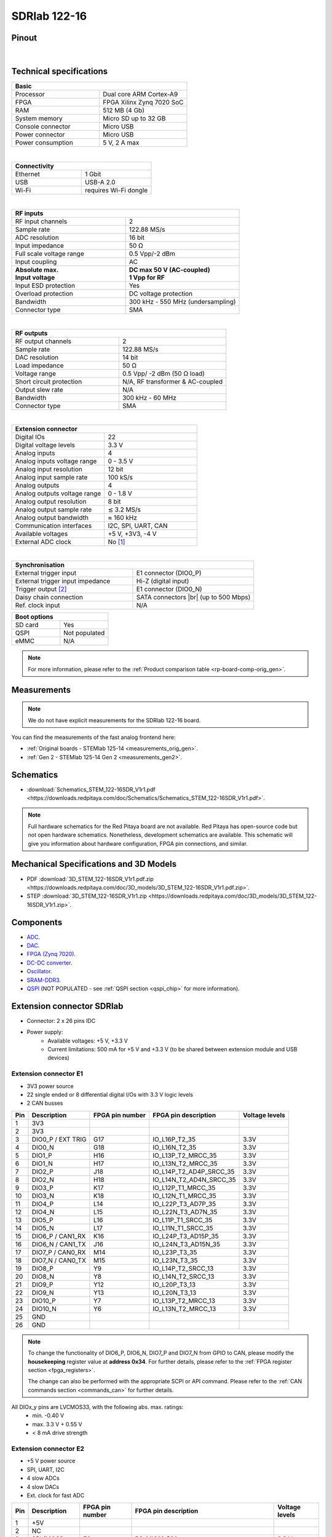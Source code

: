.. _top_122_16:

###############
SDRlab 122-16
###############

.. figure:: img/SDRlab-122-16.jpg
    :width: 500


Pinout
========

.. figure:: ../125-14/img/Red_Pitaya_pinout.jpg
    :width: 700

|

Technical specifications
==========================

.. table::
    :widths: 40 40

    +------------------------------------+------------------------------------+
    | **Basic**                                                               |
    +====================================+====================================+
    | Processor                          | Dual core ARM Cortex-A9            |
    +------------------------------------+------------------------------------+
    | FPGA                               | FPGA Xilinx Zynq 7020 SoC          |
    +------------------------------------+------------------------------------+
    | RAM                                | 512 MB (4 Gb)                      |
    +------------------------------------+------------------------------------+
    | System memory                      | Micro SD up to 32 GB               |
    +------------------------------------+------------------------------------+
    | Console connector                  | Micro USB                          |
    +------------------------------------+------------------------------------+
    | Power connector                    | Micro USB                          |
    |                                    |                                    |
    +------------------------------------+------------------------------------+
    | Power consumption                  | 5 V, 2 A max                       |
    +------------------------------------+------------------------------------+

|

.. table::
    :widths: 40 40


    +------------------------------------+------------------------------------+
    | **Connectivity**                                                        |
    +====================================+====================================+
    | Ethernet                           | 1 Gbit                             |
    +------------------------------------+------------------------------------+
    | USB                                | USB-A 2.0                          |
    +------------------------------------+------------------------------------+
    | Wi-Fi                              | requires Wi-Fi dongle              |
    +------------------------------------+------------------------------------+

|

.. table::
    :widths: 40 40

    +------------------------------------+------------------------------------+
    | **RF inputs**                                                           |
    +====================================+====================================+
    | RF input channels                  | 2                                  |
    +------------------------------------+------------------------------------+
    | Sample rate                        | 122.88 MS/s                        |
    +------------------------------------+------------------------------------+
    | ADC resolution                     | 16 bit                             |
    +------------------------------------+------------------------------------+
    | Input impedance                    | 50 Ω                               |
    +------------------------------------+------------------------------------+
    | Full scale voltage range           | 0.5 Vpp/-2 dBm                     |
    +------------------------------------+------------------------------------+
    | Input coupling                     | AC                                 |
    +------------------------------------+------------------------------------+
    | | **Absolute max.**                | | **DC max 50 V (AC-coupled)**     |
    | | **Input voltage**                | | **1 Vpp for RF**                 |
    +------------------------------------+------------------------------------+
    | Input ESD protection               | Yes                                |
    +------------------------------------+------------------------------------+
    | Overload protection                | DC voltage protection              |
    +------------------------------------+------------------------------------+
    | Bandwidth                          | 300 kHz - 550 MHz (undersampling)  |
    +------------------------------------+------------------------------------+
    | Connector type                     | SMA                                |
    +------------------------------------+------------------------------------+

|

.. table::
    :widths: 40 40

    +------------------------------------+------------------------------------+
    | **RF outputs**                                                          |
    +====================================+====================================+
    | RF output channels                 | 2                                  |
    +------------------------------------+------------------------------------+
    | Sample rate                        | 122.88 MS/s                        |
    +------------------------------------+------------------------------------+
    | DAC resolution                     | 14 bit                             |
    +------------------------------------+------------------------------------+
    | Load impedance                     | 50 Ω                               |
    +------------------------------------+------------------------------------+
    | Voltage range                      | 0.5 Vpp/ -2 dBm                    |
    |                                    | (50 Ω load)                        |
    +------------------------------------+------------------------------------+
    | Short circuit protection           | N/A, RF transformer                |
    |                                    | & AC-coupled                       |
    +------------------------------------+------------------------------------+
    | Output slew rate                   | N/A                                |
    +------------------------------------+------------------------------------+
    | Bandwidth                          | 300 kHz - 60 MHz                   |
    +------------------------------------+------------------------------------+
    | Connector type                     | SMA                                |
    +------------------------------------+------------------------------------+

|

.. table::
    :widths: 40 40

    +------------------------------------+------------------------------------+
    | **Extension connector**                                                 |
    +====================================+====================================+
    | Digital IOs                        | 22                                 |
    +------------------------------------+------------------------------------+
    | Digital voltage levels             | 3.3 V                              |
    +------------------------------------+------------------------------------+
    | Analog inputs                      | 4                                  |
    +------------------------------------+------------------------------------+
    | Analog inputs voltage range        | 0 - 3.5 V                          |
    +------------------------------------+------------------------------------+
    | Analog input resolution            | 12 bit                             |
    +------------------------------------+------------------------------------+
    | Analog input sample rate           | 100 kS/s                           |
    +------------------------------------+------------------------------------+
    | Analog outputs                     | 4                                  |
    +------------------------------------+------------------------------------+
    | Analog outputs voltage range       | 0 - 1.8 V                          |
    +------------------------------------+------------------------------------+
    | Analog output resolution           | 8 bit                              |
    +------------------------------------+------------------------------------+
    | Analog output sample rate          | ≲ 3.2 MS/s                         |
    +------------------------------------+------------------------------------+
    | Analog output bandwidth            | ≈ 160 kHz                          |
    +------------------------------------+------------------------------------+
    | Communication interfaces           | I2C, SPI, UART, CAN                |
    +------------------------------------+------------------------------------+
    | Available voltages                 | +5 V, +3V3, -4 V                   |
    +------------------------------------+------------------------------------+
    | External ADC clock                 | No [#f1]_                          |
    +------------------------------------+------------------------------------+

|

.. table::
    :widths: 40 40

    +------------------------------------+------------------------------------+
    | **Synchronisation**                                                     |
    +====================================+====================================+
    | External trigger input             | E1 connector (DIO0_P)              |
    +------------------------------------+------------------------------------+
    | External trigger input impedance   | Hi-Z (digital input)               |
    |                                    |                                    |
    +------------------------------------+------------------------------------+
    | Trigger output [#f2]_              | E1 connector (DIO0_N)              |
    +------------------------------------+------------------------------------+
    | Daisy chain connection             | SATA connectors |br|               |
    |                                    | (up to 500 Mbps)                   |
    +------------------------------------+------------------------------------+
    | Ref. clock input                   | N/A                                |
    +------------------------------------+------------------------------------+

.. table::
    :widths: 40 40

    +------------------------------------+------------------------------------+
    | **Boot options**                                                        |
    +====================================+====================================+
    | SD card                            | Yes                                |
    +------------------------------------+------------------------------------+
    | QSPI                               | Not populated                      |
    +------------------------------------+------------------------------------+
    | eMMC                               | N/A                                |
    +------------------------------------+------------------------------------+


.. note::

    For more information, please refer to the :ref:`Product comparison table <rp-board-comp-orig_gen>`.





Measurements
=================

.. note::

    We do not have explicit measurements for the SDRlab 122-16 board.

You can find the measurements of the fast analog frontend here:

* :ref:`Original boards - STEMlab 125-14 <measurements_orig_gen>`.
* :ref:`Gen 2 - STEMlab 125-14 Gen 2 <measurements_gen2>`.


.. TODO Add Extension connectors to FPGA pin description

.. _schematics_122_16:

Schematics
============

* :download:`Schematics_STEM_122-16SDR_V1r1.pdf <https://downloads.redpitaya.com/doc/Schematics/Schematics_STEM_122-16SDR_V1r1.pdf>`.

.. note::

    Full hardware schematics for the Red Pitaya board are not available. Red Pitaya has open-source code but not open hardware schematics. Nonetheless, development schematics are available. This schematic will give you information about hardware configuration, FPGA pin connections, and similar.


Mechanical Specifications and 3D Models
===========================================

* PDF :download:`3D_STEM_122-16SDR_V1r1.pdf.zip <https://downloads.redpitaya.com/doc/3D_models/3D_STEM_122-16SDR_V1r1.pdf.zip>`.
* STEP :download:`3D_STEM_122-16SDR_V1r1.zip <https://downloads.redpitaya.com/doc/3D_models/3D_STEM_122-16SDR_V1r1.zip>`.


Components
=============

* `ADC <https://www.analog.com/en/products/LTC2185.html>`_.
* `DAC <https://www.analog.com/en/products/AD9767.html>`_.
* `FPGA (Zynq 7020) <https://docs.amd.com/v/u/en-US/ds190-Zynq-7000-Overview>`_.
* `DC-DC converter <https://www.analog.com/en/products/LTC3615.html>`_.
* `Oscillator <https://abracon.com/Precisiontiming/ABLNO.pdf>`_.
* `SRAM-DDR3 <https://www.digikey.com/en/products/detail/micron-technology-inc/MT41J256M16HA-125-E/4315785>`_.
* `QSPI <https://www.infineon.com/part/S25FL128SAGNFI001>`_ (NOT POPULATED - see :ref:`QSPI section <qspi_chip>` for more information).


Extension connector SDRlab
=============================

- Connector: 2 x 26 pins IDC
- Power supply:
    - Available voltages: +5 V, +3.3 V
    - Current limitations: 500 mA for +5 V and +3.3 V (to be shared between extension module and USB devices)


.. _E1_sdr:

Extension connector E1
--------------------------

- 3V3 power source
- 22 single ended or 8 differential digital I/Os with 3.3 V logic levels
- 2 CAN busses

===  =====================  ===============  ========================  ==============
Pin  Description            FPGA pin number  FPGA pin description      Voltage levels
===  =====================  ===============  ========================  ==============
1    3V3
2    3V3
3    DIO0_P / EXT TRIG      G17              IO_L16P_T2_35             3.3V
4    DIO0_N                 G18              IO_L16N_T2_35             3.3V
5    DIO1_P                 H16              IO_L13P_T2_MRCC_35        3.3V
6    DIO1_N                 H17              IO_L13N_T2_MRCC_35        3.3V
7    DIO2_P                 J18              IO_L14P_T2_AD4P_SRCC_35   3.3V
8    DIO2_N                 H18              IO_L14N_T2_AD4N_SRCC_35   3.3V
9    DIO3_P                 K17              IO_L12P_T1_MRCC_35        3.3V
10   DIO3_N                 K18              IO_L12N_T1_MRCC_35        3.3V
11   DIO4_P                 L14              IO_L22P_T3_AD7P_35        3.3V
12   DIO4_N                 L15              IO_L22N_T3_AD7N_35        3.3V
13   DIO5_P                 L16              IO_L11P_T1_SRCC_35        3.3V
14   DIO5_N                 L17              IO_L11N_T1_SRCC_35        3.3V
15   DIO6_P / CAN1_RX       K16              IO_L24P_T3_AD15P_35       3.3V
16   DIO6_N / CAN1_TX       J16              IO_L24N_T3_AD15N_35       3.3V
17   DIO7_P / CAN0_RX       M14              IO_L23P_T3_35             3.3V
18   DIO7_N / CAN0_TX       M15              IO_L23N_T3_35             3.3V
19   DIO8_P                 Y9               IO_L14P_T2_SRCC_13        3.3V
20   DIO8_N                 Y8               IO_L14N_T2_SRCC_13        3.3V
21   DIO9_P                 Y12              IO_L20P_T3_13             3.3V
22   DIO9_N                 Y13              IO_L20N_T3_13             3.3V
23   DIO10_P                Y7               IO_L13P_T2_MRCC_13        3.3V
24   DIO10_N                Y6               IO_L13N_T2_MRCC_13        3.3V
25   GND
26   GND
===  =====================  ===============  ========================  ==============


.. note::

    To change the functionality of DIO6_P, DIO6_N, DIO7_P and DIO7_N from GPIO to CAN, please modify the **housekeeping** register value at **address 0x34**. For further details, please refer to the :ref:`FPGA register section <fpga_registers>`.

    The change can also be performed with the appropriate SCPI or API command. Please refer to the :ref:`CAN commands section <commands_can>` for further details.

All DIOx_y pins are LVCMOS33, with the following abs. max. ratings:
    - min. -0.40 V
    - max. 3.3 V + 0.55 V
    - < 8 mA drive strength


.. _E2_sdr:

Extension connector E2
-------------------------

- +5 V power source
- SPI, UART, I2C
- 4 slow ADCs
- 4 slow DACs
- Ext. clock for fast ADC


===  ======================  ===============  ==============================================  ==============
Pin  Description             FPGA pin number  FPGA pin description                            Voltage levels
===  ======================  ===============  ==============================================  ==============
1    +5V
2    NC
3    SPI (MOSI)              E9               PS_MIO10_500                                    3.3 V
4    SPI (MISO)              C6               PS_MIO11_500                                    3.3 V
5    SPI (SCK)               D9               PS_MIO12_500                                    3.3 V
6    SPI (CS)                E8               PS_MIO13_500                                    3.3 V
7    UART (TX)               D5               PS_MIO8_500                                     3.3 V
8    UART (RX)               B5               PS_MIO9_500                                     3.3 V
9    I2C (SCL)               B13              PS_MIO50_501                                    3.3 V
10   I2C (SDA)               B9               PS_MIO51_501                                    3.3 V
11   Ext com.mode                                                                             GND (default)
12   GND
13   Analog Input 0          B19, A20         IO_L2P_T0_AD8P_35, IO_L2N_T0_AD8N_35            0-3.5 V
14   Analog Input 1          C20, B20         IO_L1P_T0_AD0P_35, IO_L1N_T0_AD0N_35            0-3.5 V
15   Analog Input 2          E17, D18         IO_L3P_T0_DQS_AD1P_35, IO_L3N_T0_DQS_AD1N_35    0-3.5 V
16   Analog Input 3          E18, E19         IO_L5P_T0_AD9P_35, IO_L5N_T0_AD9N_35            0-3.5 V
17   Analog Output 0         T10              IO_L1N_T0_34                                    0-1.8 V
18   Analog Output 1         T11              IO_L1P_T0_34                                    0-1.8 V
19   Analog Output 2         P15              IO_L24P_T3_34                                   0-1.8 V
20   Analog Output 3         U13              IO_L3P_T0_DQS_PUDC_B_34                         0-1.8 V
21   GND
22   GND
23   Ext Adc CLK+                                                                             LVDS
24   Ext Adc CLK-                                                                             LVDS
25   GND
26   GND
===  ======================  ===============  ==============================================  ==============


.. note::

    **UART TX (PS_MIO08)** is an output only. It must be connected to GND or left floating at power-up (no external pull-ups)!


.. _external_122_16:

External ADC clock
====================

ADC clock can be provided by:

* On board 122.88 MHz XO (default)
* From external source (through extension connector) - External clock (instructions provided below)

.. warning::

    We do not advise altering the board because users have reported problems after doing so. Every board made has undergone rigorous testing, which cannot be claimed for modified boards. Any non-Red Pitaya hardware modification will void the warranty, and we cannot guarantee support for modified boards.


**Required materials**

* 2x 100 nF 0402 capacitors
* 1x 100 Ω 0402 resistor

**Instructions**

To perform the external clock modification, follow these steps. Any components crossed out with a red X are not placed on the SDRlab 122-16.

1. Move the 0R resistors R37 and R46 to the positions R34 and R35.

    .. figure:: img/External_img1.png
        :align: center
        :width: 800

#. Remove the ferrite bead FB11.

    .. figure:: img/External_img2.png
        :align: center
        :width: 800

#. Remove 0R resistors on positons C64 and R24. Yes, there is a 0R resitor placed across the capacitor C64.
#. Add 100 nF 0402 capacitors to positions C64 and C63.
#. Add a 100R resitor to position R36.

    .. figure:: img/External_img3.png
        :align: center
        :width: 600

    .. figure:: img/External_shem.png
        :align: center
        :width: 1200


Other specifications
=====================

For all other specifications please refer to the :ref:`Original Gen common hardware specifications <hw_specs_orig_gen>`.

Please note that the measurements on inputs will differ from the standard STEMlab 125-14.

|

.. rubric:: Footnotes

.. [#f1]  See the :ref:`STEMlab 125-14 External clock <top_122_16_EXT>` board for more information.

.. [#f2]  See the :ref:`Click Shield synchronisation section <click_shield>` and :ref:`Click Shield synchronisation examples <examples_multiboard_sync>`.

